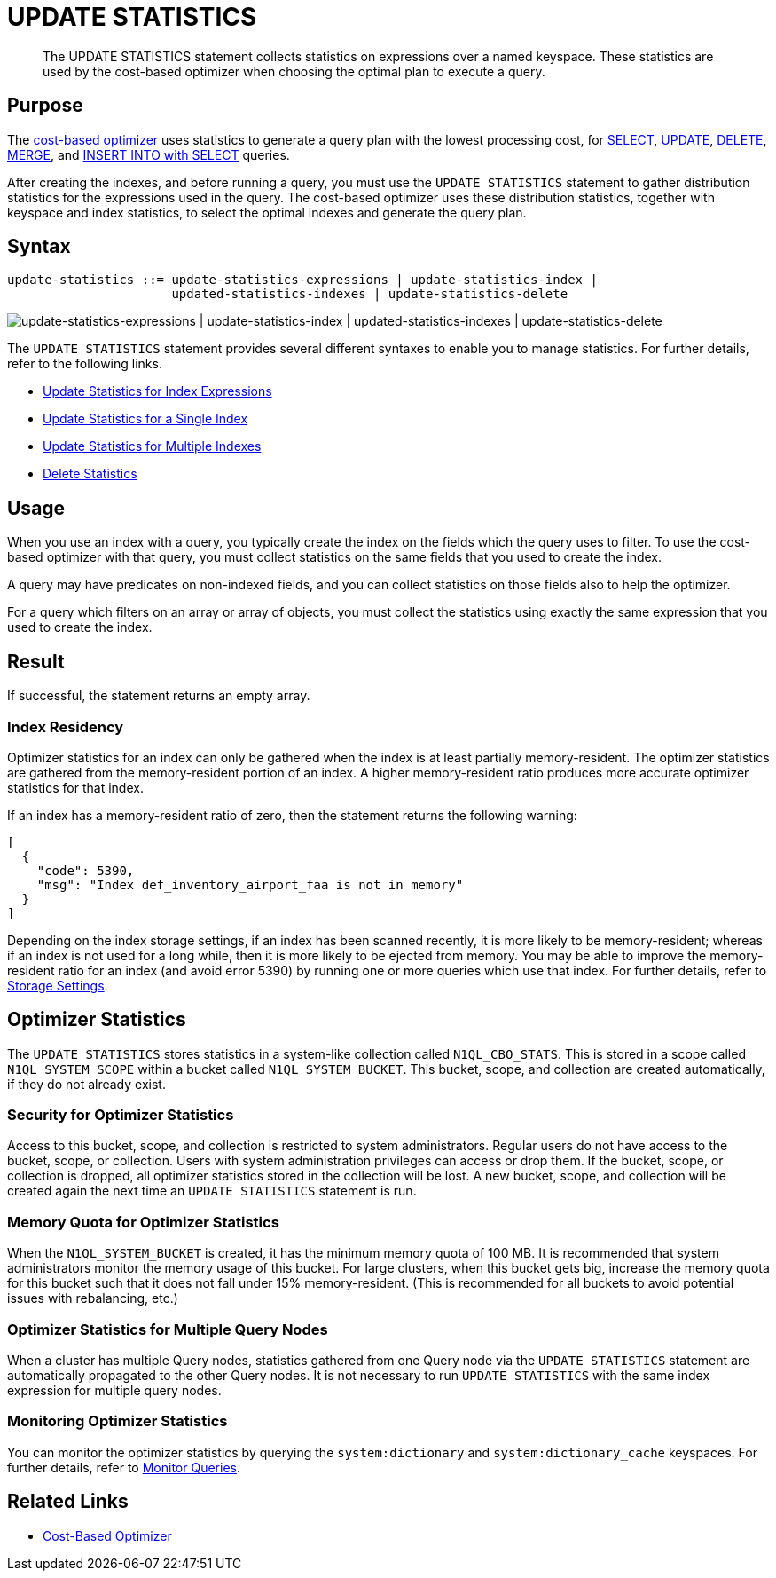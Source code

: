= UPDATE STATISTICS
:description: The UPDATE STATISTICS statement collects statistics on expressions over a named keyspace.
:page-topic-type: concept
:page-edition: Enterprise Edition
:imagesdir: ../../assets/images

// Cross-references
:monitor: xref:manage:monitor/monitoring-n1ql-query.adoc
:n1ql: xref:n1ql-language-reference
:cbo: {n1ql}/cost-based-optimizer.adoc
:select: {n1ql}/selectintro.adoc
:update: {n1ql}/update.adoc
:delete: {n1ql}/delete.adoc
:merge: {n1ql}/merge.adoc
:insert: {n1ql}/insert.adoc

//Related links
:updatestatistics: {n1ql}/updatestatistics.adoc
:statistics-expressions: {n1ql}/statistics-expressions.adoc
:statistics-index: {n1ql}/statistics-index.adoc
:statistics-indexes: {n1ql}/statistics-indexes.adoc
:statistics-delete: {n1ql}/statistics-delete.adoc

[abstract]
{description}
These statistics are used by the cost-based optimizer when choosing the optimal plan to execute a query.

[[purpose]]
== Purpose

The {cbo}[cost-based optimizer] uses statistics to generate a query plan with the lowest processing cost, for {select}[SELECT], {update}[UPDATE], {delete}[DELETE], {merge}[MERGE], and {insert}[INSERT INTO with SELECT] queries.

After creating the indexes, and before running a query, you must use the `UPDATE STATISTICS` statement to gather distribution statistics for the expressions used in the query.
The cost-based optimizer uses these distribution statistics, together with keyspace and index statistics, to select the optimal indexes and generate the query plan.

[[syntax]]
== Syntax

[subs="normal"]
----
update-statistics ::= update-statistics-expressions | update-statistics-index |
                      updated-statistics-indexes | update-statistics-delete
----

image::n1ql-language-reference/update-statistics.png["update-statistics-expressions | update-statistics-index | updated-statistics-indexes | update-statistics-delete"]

The `UPDATE STATISTICS` statement provides several different syntaxes to enable you to manage statistics.
For further details, refer to the following links.

* {statistics-expressions}[Update Statistics for Index Expressions]
* {statistics-index}[Update Statistics for a Single Index]
* {statistics-indexes}[Update Statistics for Multiple Indexes]
* {statistics-delete}[Delete Statistics]

[[usage]]
== Usage

When you use an index with a query, you typically create the index on the fields which the query uses to filter.
To use the cost-based optimizer with that query, you must collect statistics on the same fields that you used to create the index.

A query may have predicates on non-indexed fields, and you can collect statistics on those fields also to help the optimizer.

For a query which filters on an array or array of objects, you must collect the statistics using exactly the same expression that you used to create the index.

[[result]]
== Result

If successful, the statement returns an empty array.

=== Index Residency

Optimizer statistics for an index can only be gathered when the index is at least partially memory-resident.
The optimizer statistics are gathered from the memory-resident portion of an index.
A higher memory-resident ratio produces more accurate optimizer statistics for that index.

If an index has a memory-resident ratio of zero, then the statement returns the following warning:

[source,json]
----
[
  {
    "code": 5390,
    "msg": "Index def_inventory_airport_faa is not in memory"
  }
]
----

Depending on the index storage settings, if an index has been scanned recently, it is more likely to be memory-resident; whereas if an index is not used for a long while, then it is more likely to be ejected from memory.
You may be able to improve the memory-resident ratio for an index (and avoid error 5390) by running one or more queries which use that index.
For further details, refer to xref:learn:services-and-indexes/indexes/storage-modes.adoc[Storage Settings].

== Optimizer Statistics

The `UPDATE STATISTICS` stores statistics in a system-like collection called `N1QL_CBO_STATS`.
This is stored in a scope called `N1QL_SYSTEM_SCOPE` within a bucket called `N1QL_SYSTEM_BUCKET`.
This bucket, scope, and collection are created automatically, if they do not already exist.

=== Security for Optimizer Statistics

Access to this bucket, scope, and collection is restricted to system administrators.
Regular users do not have access to the bucket, scope, or collection.
Users with system administration privileges can access or drop them.
If the bucket, scope, or collection is dropped, all optimizer statistics stored in the collection will be lost.
A new bucket, scope, and collection will be created again the next time an `UPDATE STATISTICS` statement is run.

=== Memory Quota for Optimizer Statistics

When the `N1QL_SYSTEM_BUCKET` is created, it has the minimum memory quota of 100 MB.
It is recommended that system administrators monitor the memory usage of this bucket.
For large clusters, when this bucket gets big, increase the memory quota for this bucket such that it does not fall under 15% memory-resident.
(This is recommended for all buckets to avoid potential issues with rebalancing, etc.)

=== Optimizer Statistics for Multiple Query Nodes

When a cluster has multiple Query nodes, statistics gathered from one Query node via the `UPDATE STATISTICS` statement are automatically propagated to the other Query nodes.
It is not necessary to run `UPDATE STATISTICS` with the same index expression for multiple query nodes.

=== Monitoring Optimizer Statistics

You can monitor the optimizer statistics by querying the `system:dictionary` and `system:dictionary_cache` keyspaces.
For further details, refer to {monitor}[Monitor Queries].

== Related Links

* {cbo}[Cost-Based Optimizer]
